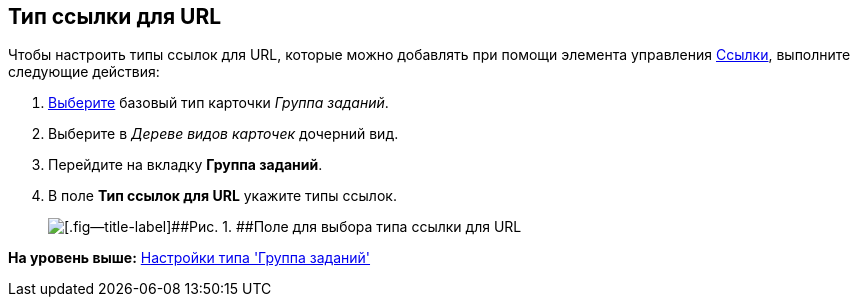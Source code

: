 [[ariaid-title1]]
== Тип ссылки для URL

Чтобы настроить типы ссылок для URL, которые можно добавлять при помощи элемента управления xref:lay_Elements_References.adoc[Ссылки], выполните следующие действия:

[[task_vps_1ks_wm__steps_qv3_2ks_wm]]
. [.ph .cmd]#xref:cSub_Work_SelectCardType.adoc[Выберите] базовый тип карточки [.keyword .parmname]_Группа заданий_.#
. [.ph .cmd]#Выберите в [.dfn .term]_Дереве видов карточек_ дочерний вид.#
. [.ph .cmd]#Перейдите на вкладку [.keyword]*Группа заданий*.#
. [.ph .cmd]#В поле [.keyword]*Тип ссылок для URL* укажите типы ссылок.#
+
image::images/cSub_GroupTask_GroupTask_url.png[[.fig--title-label]##Рис. 1. ##Поле для выбора типа ссылки для URL]

*На уровень выше:* xref:../pages/cSub_Type_GroupTask.adoc[Настройки типа 'Группа заданий']
